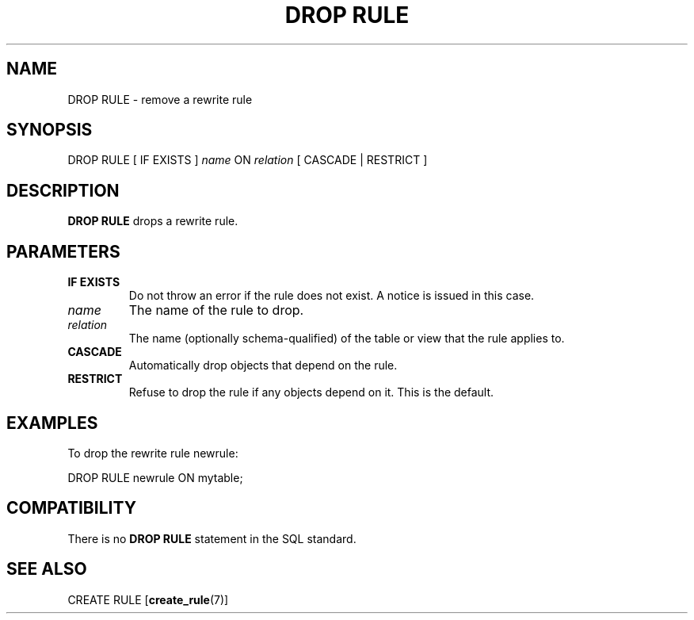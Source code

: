 .\\" auto-generated by docbook2man-spec $Revision: 1.1.1.1 $
.TH "DROP RULE" "7" "2009-06-27" "SQL - Language Statements" "SQL Commands"
.SH NAME
DROP RULE \- remove a rewrite rule

.SH SYNOPSIS
.sp
.nf
DROP RULE [ IF EXISTS ] \fIname\fR ON \fIrelation\fR [ CASCADE | RESTRICT ]
.sp
.fi
.SH "DESCRIPTION"
.PP
\fBDROP RULE\fR drops a rewrite rule.
.SH "PARAMETERS"
.TP
\fBIF EXISTS\fR
Do not throw an error if the rule does not exist. A notice is issued 
in this case.
.TP
\fB\fIname\fB\fR
The name of the rule to drop.
.TP
\fB\fIrelation\fB\fR
The name (optionally schema-qualified) of the table or view that
the rule applies to.
.TP
\fBCASCADE\fR
Automatically drop objects that depend on the rule.
.TP
\fBRESTRICT\fR
Refuse to drop the rule if any objects depend on it. This is
the default.
.SH "EXAMPLES"
.PP
To drop the rewrite rule newrule:
.sp
.nf
DROP RULE newrule ON mytable;
.sp
.fi
.SH "COMPATIBILITY"
.PP
There is no \fBDROP RULE\fR statement in the SQL standard.
.SH "SEE ALSO"
CREATE RULE [\fBcreate_rule\fR(7)]
